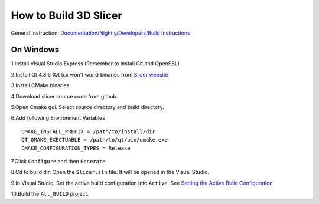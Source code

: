 How  to Build 3D Slicer
========================

General Instruction: `Documentation/Nightly/Developers/Build Instructions <https://www.slicer.org/slicerWiki/index.php/Documentation/Nightly/Developers/Build_Instructions>`_

On Windows
----------

1.Install Visual Studio Express (Remember to install Git and OpenSSL)

2.Install Qt 4.8.6 (Qt 5.x won't work) binaries from `Slicer website <https://www.slicer.org/slicerWiki/index.php/Documentation/Nightly/Developers/Build_Instructions/Prerequisites/Qt#Windows>`_

3.Install CMake binaries.

4.Download slicer source code from github.

5.Open Cmake gui. Select source directory and build directory.

6.Add following Environment Variables ::

   CMAKE_INSTALL_PREFIX = /path/to/install/dir
   QT_QMAKE_EXECTUABLE = /path/to/qt/bin/qmake.exe
   CMAKE_CONFIGURATION_TYPES = Release

7.Click ``Configure`` and then ``Generate``

8.Cd to build dir. Open the ``Slicer.sln`` file. It will be opened in the Visual Studio.

9.In Visual Studio, Set the active build configuration into ``Active``. See `Setting the Active Build Configuration <https://msdn.microsoft.com/en-us/library/aa244296(v=vs.60).aspx>`_

10.Build the ``All_BUILD`` project.

